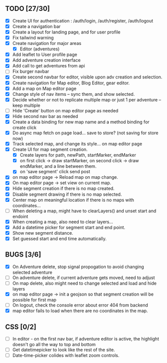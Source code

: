 ** TODO [27/30]
   - [X] Create UI for authentication : /auth/login, /auth/register, /auth/logout
   - [X] Create a navigation bar
   - [X] Create a layout for landing page, and for user profile
   - [X] Fix tailwind warning
   - [X] Create navigation for major areas
     - [X] Editor (adventures)
   - [X] Add leaflet to User profile page
   - [X] Add adventure creation interface
   - [X] Add call to get adventures from api
   - [ ] Fix burger navbar
   - [X] Create second navbar for editor, visible upon adv creation and selection.
   - [X] Create navigation for Map editor, Blog Editor, gear editor.
   - [X] Add a map on Map editor page
   - [X] Change style of nav items -- sync them, and show selected.
   - [X] Decide whether or not to replicate multiple map or just 1 per adventure -- keep multiple
   - [ ] Hide 'Create' button on map editor page as needed
   - [X] Hide second nav bar as needed
   - [X] Create a data binding for new map name and a method binding for create click
   - [X] Do async map fetch on page load... save to store? (not saving for store now)
   - [X] Track selected map, and change its style... on map editor page
   - [X] Create UI for map segment creation.
     - [X] Create layers for path, newPath, startMarker, endMarker
     - [X] on first click -> draw startMarker, on second click -> draw endMarker, and a line between them.
     - [X] on 'save segment' click send post
   - [X] on map editor page -> Reload map on map change.
   - [X] On map editor page -> set view on current map.
   - [X] Hide segment creation if there is no map  created.
   - [X] Disable segment drawing if there is no map selected.
   - [X] Center map on meaningful location if there is no maps with coordinates...
   - [ ] When deleting a map, might have to clearLayers() and unset start and endoint
   - [X] When creating a map, also need to clear layers...
   - [X] Add a datetime picker for segment start and end point.
   - [X] Show new segment distance.
   - [X] Set guessed start and end time automatically.
       
** BUGS [3/6]
   - [X] On Adventure delete, stop signal propogation to avoid changing selected adventure
   - [ ] On adventure delete, if current adventure gets moved, need to adjust
   - [ ] On map delete, also might need to change selected and load and hide layers
   - [X] on map editor page -> init a geojson so that segment creation will be possible for first map
   - [ ] On logout, check the console error about error 404 from backend
   - [X] map editor fails to load when there are no coordinates in the map.

** CSS [0/2]
   - [ ] In editor - on the first nav bar, if adventure editor is active, the highlight doesn't go all the way to top and bottom
   - [ ] Get datetimepicker to look like the rest of the site.
   - [ ] Date-time-picker colides with leaflet zoom controls.

